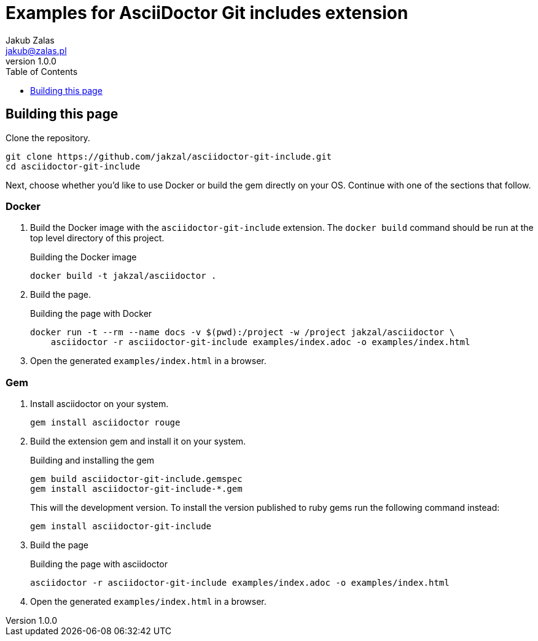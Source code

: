 = Examples for AsciiDoctor Git includes extension
Jakub Zalas <jakub@zalas.pl>
v1.0.0
:doctype: book
:toc:
:toclevels: 1
:data-uri:
:source-highlighter: rouge

== Building this page

Clone the repository.

[source,bash]
----
git clone https://github.com/jakzal/asciidoctor-git-include.git
cd asciidoctor-git-include
----

Next, choose whether you'd like to use Docker or build the gem directly on your OS.
Continue with one of the sections that follow.

=== Docker

. Build the Docker image with the `asciidoctor-git-include` extension.
The `docker build` command should be run at the top level directory of this project.
+
.Building the Docker image
[source,bash]
----
docker build -t jakzal/asciidoctor .
----
. Build the page.
+
.Building the page with Docker
[source,bash]
----
docker run -t --rm --name docs -v $(pwd):/project -w /project jakzal/asciidoctor \
    asciidoctor -r asciidoctor-git-include examples/index.adoc -o examples/index.html
----

. Open the generated `examples/index.html` in a browser.

=== Gem

. Install asciidoctor on your system.
+
[source,bash]
----
gem install asciidoctor rouge
----

. Build the extension gem and install it on your system.
+
.Building and installing the gem
[source,bash]
----
gem build asciidoctor-git-include.gemspec
gem install asciidoctor-git-include-*.gem
----
+
This will the development version. To install the version published to ruby gems run the following command instead:
+
[source,bash]
----
gem install asciidoctor-git-include
----

. Build the page
+
.Building the page with asciidoctor
[source,bash]
----
asciidoctor -r asciidoctor-git-include examples/index.adoc -o examples/index.html
----

. Open the generated `examples/index.html` in a browser.
